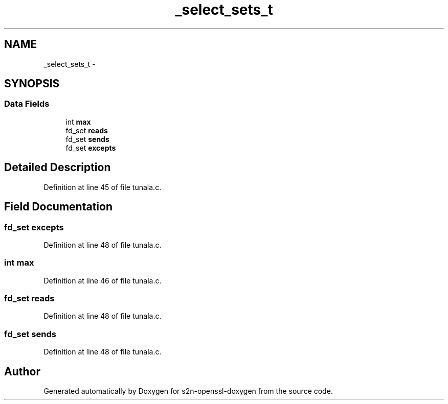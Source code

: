 .TH "_select_sets_t" 3 "Thu Jun 30 2016" "s2n-openssl-doxygen" \" -*- nroff -*-
.ad l
.nh
.SH NAME
_select_sets_t \- 
.SH SYNOPSIS
.br
.PP
.SS "Data Fields"

.in +1c
.ti -1c
.RI "int \fBmax\fP"
.br
.ti -1c
.RI "fd_set \fBreads\fP"
.br
.ti -1c
.RI "fd_set \fBsends\fP"
.br
.ti -1c
.RI "fd_set \fBexcepts\fP"
.br
.in -1c
.SH "Detailed Description"
.PP 
Definition at line 45 of file tunala\&.c\&.
.SH "Field Documentation"
.PP 
.SS "fd_set excepts"

.PP
Definition at line 48 of file tunala\&.c\&.
.SS "int max"

.PP
Definition at line 46 of file tunala\&.c\&.
.SS "fd_set reads"

.PP
Definition at line 48 of file tunala\&.c\&.
.SS "fd_set sends"

.PP
Definition at line 48 of file tunala\&.c\&.

.SH "Author"
.PP 
Generated automatically by Doxygen for s2n-openssl-doxygen from the source code\&.

